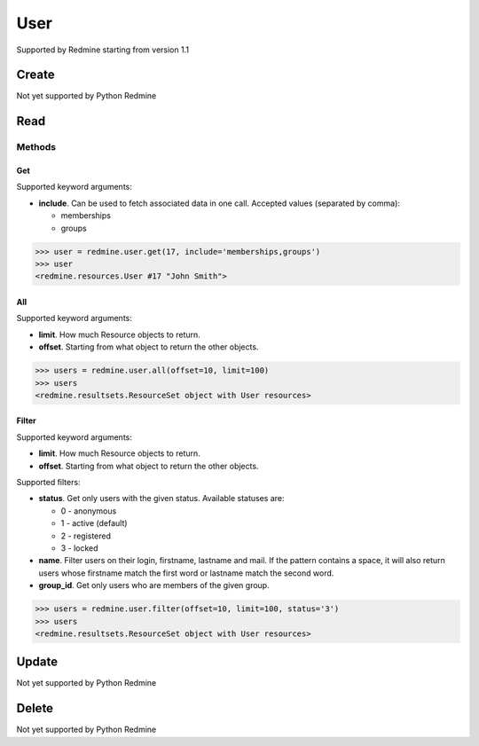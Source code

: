 User
====

Supported by Redmine starting from version 1.1

Create
------

Not yet supported by Python Redmine

Read
----

Methods
~~~~~~~

Get
+++

Supported keyword arguments:

* **include**. Can be used to fetch associated data in one call. Accepted values (separated by comma):

  - memberships
  - groups

.. code-block:: python

    >>> user = redmine.user.get(17, include='memberships,groups')
    >>> user
    <redmine.resources.User #17 "John Smith">

All
+++

Supported keyword arguments:

* **limit**. How much Resource objects to return.
* **offset**. Starting from what object to return the other objects.

.. code-block:: python

    >>> users = redmine.user.all(offset=10, limit=100)
    >>> users
    <redmine.resultsets.ResourceSet object with User resources>

Filter
++++++

Supported keyword arguments:

* **limit**. How much Resource objects to return.
* **offset**. Starting from what object to return the other objects.

Supported filters:

* **status**. Get only users with the given status. Available statuses are:

  - 0 - anonymous
  - 1 - active (default)
  - 2 - registered
  - 3 - locked

* **name**. Filter users on their login, firstname, lastname and mail. If the
  pattern contains a space, it will also return users whose firstname match the
  first word or lastname match the second word.
* **group_id**. Get only users who are members of the given group.

.. code-block:: python

    >>> users = redmine.user.filter(offset=10, limit=100, status='3')
    >>> users
    <redmine.resultsets.ResourceSet object with User resources>

Update
------

Not yet supported by Python Redmine

Delete
------

Not yet supported by Python Redmine
